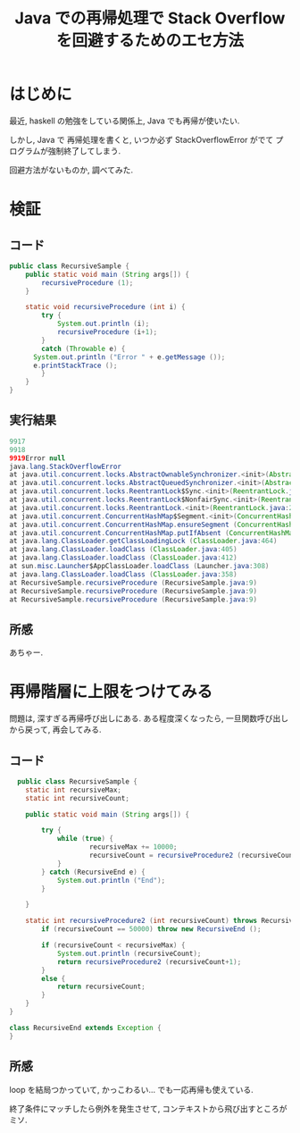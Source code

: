 #+OPTIONS: toc:nil num:nil todo:nil pri:nil tags:nil ^:nil TeX:nil
#+CATEGORY: 技術メモ
#+TAGS: Java
#+DESCRIPTION: 再帰関数呼び出しで StackOverflow の回避 Java
#+TITLE: Java での再帰処理で Stack Overflow を回避するためのエセ方法

#+BEGIN_HTML
<a href="http://futurismo.biz/wp-content/uploads/java.png"><img alt="" src="http://futurismo.biz/wp-content/uploads/java.png" width="256" height="256" /></a>
#+END_HTML

* はじめに
  最近, haskell の勉強をしている関係上, Java でも再帰が使いたい.

  しかし, Java で 再帰処理を書くと, いつか必ず StackOverflowError がでて
  プログラムが強制終了してしまう.

  回避方法がないものか, 調べてみた.

* 検証
** コード

#+begin_src java
public class RecursiveSample {
	public static void main (String args[]) {
		recursiveProcedure (1);
	}
	
	static void recursiveProcedure (int i) {
		try {
			System.out.println (i);
			recursiveProcedure (i+1);
		}
		catch (Throwable e) {
      System.out.println ("Error " + e.getMessage ());
      e.printStackTrace ();
		}
	}
}
#+end_src

** 実行結果

#+begin_src java
9917
9918
9919Error null
java.lang.StackOverflowError
at java.util.concurrent.locks.AbstractOwnableSynchronizer.<init>(AbstractOwnableSynchronizer.java:59)
at java.util.concurrent.locks.AbstractQueuedSynchronizer.<init>(AbstractQueuedSynchronizer.java:299)
at java.util.concurrent.locks.ReentrantLock$Sync.<init>(ReentrantLock.java:119)
at java.util.concurrent.locks.ReentrantLock$NonfairSync.<init>(ReentrantLock.java:203)
at java.util.concurrent.locks.ReentrantLock.<init>(ReentrantLock.java:262)
at java.util.concurrent.ConcurrentHashMap$Segment.<init>(ConcurrentHashMap.java:425)
at java.util.concurrent.ConcurrentHashMap.ensureSegment (ConcurrentHashMap.java:749)
at java.util.concurrent.ConcurrentHashMap.putIfAbsent (ConcurrentHashMap.java:1149)
at java.lang.ClassLoader.getClassLoadingLock (ClassLoader.java:464)
at java.lang.ClassLoader.loadClass (ClassLoader.java:405)
at java.lang.ClassLoader.loadClass (ClassLoader.java:412)
at sun.misc.Launcher$AppClassLoader.loadClass (Launcher.java:308)
at java.lang.ClassLoader.loadClass (ClassLoader.java:358)
at RecursiveSample.recursiveProcedure (RecursiveSample.java:9)
at RecursiveSample.recursiveProcedure (RecursiveSample.java:9)
at RecursiveSample.recursiveProcedure (RecursiveSample.java:9)
#+end_src

** 所感
   あちゃー.

* 再帰階層に上限をつけてみる
  問題は, 深すぎる再帰呼び出しにある.
  ある程度深くなったら, 一旦関数呼び出しから戻って, 再会してみる.

** コード
  #+begin_src java
  public class RecursiveSample {
	static int recursiveMax;
	static int recursiveCount;
	
	public static void main (String args[]) {

		try {
			while (true) {
					recursiveMax += 10000;
					recursiveCount = recursiveProcedure2 (recursiveCount);
			}
		} catch (RecursiveEnd e) {
			System.out.println ("End");
		}
		
	}

	static int recursiveProcedure2 (int recursiveCount) throws RecursiveEnd {
		if (recursiveCount == 50000) throw new RecursiveEnd ();
		
		if (recursiveCount < recursiveMax) {
			System.out.println (recursiveCount);
			return recursiveProcedure2 (recursiveCount+1);
		}
		else {
			return recursiveCount;
		}
	}
}

class RecursiveEnd extends Exception {
}
  #+end_src


** 所感
   loop を結局つかっていて, かっこわるい... でも一応再帰も使えている.

   終了条件にマッチしたら例外を発生させて,
   コンテキストから飛び出すところがミソ.

